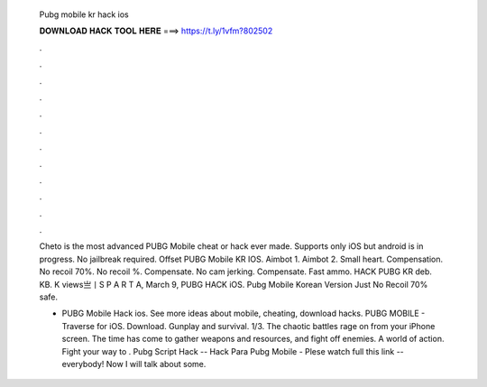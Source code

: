   Pubg mobile kr hack ios
  
  
  
  𝐃𝐎𝐖𝐍𝐋𝐎𝐀𝐃 𝐇𝐀𝐂𝐊 𝐓𝐎𝐎𝐋 𝐇𝐄𝐑𝐄 ===> https://t.ly/1vfm?802502
  
  
  
  .
  
  
  
  .
  
  
  
  .
  
  
  
  .
  
  
  
  .
  
  
  
  .
  
  
  
  .
  
  
  
  .
  
  
  
  .
  
  
  
  .
  
  
  
  .
  
  
  
  .
  
  Cheto is the most advanced PUBG Mobile cheat or hack ever made. Supports only iOS but android is in progress. No jailbreak required. Offset PUBG Mobile KR IOS. Aimbot 1. Aimbot 2. Small heart. Compensation. No recoil 70%. No recoil %. Compensate. No cam jerking. Compensate. Fast ammo. HACK PUBG KR deb. KB. K views亗丨S P A R T A, March 9, PUBG HACK iOS. Pubg Mobile Korean Version Just No Recoil 70% safe.
  
  - PUBG Mobile Hack ios. See more ideas about mobile, cheating, download hacks. PUBG MOBILE - Traverse for iOS. Download. Gunplay and survival. 1/3. The chaotic battles rage on from your iPhone screen. The time has come to gather weapons and resources, and fight off enemies. A world of action. Fight your way to . Pubg Script Hack -- Hack Para Pubg Mobile - Plese watch full  this link --  everybody! Now I will talk about some.
